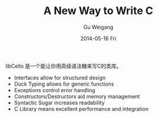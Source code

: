 #+TITLE:       A New Way to Write C
#+AUTHOR:      Gu Weigang
#+EMAIL:       guweigang@outlook.com
#+DATE:        2014-05-16 Fri
#+URI:         /blog/%y/%m/%d/A-New-Way-To-Write-C-Lang
#+KEYWORDS:    c, libCello
#+TAGS:        c
#+LANGUAGE:    zh_CN
#+OPTIONS:     H:3 num:nil toc:nil \n:nil ::t |:t ^:nil -:nil f:t *:t <:t
#+DESCRIPTION: 使用libCello，让我们重新定义C语言

libCello 是一个能让你用高级语法糖来写C的类库。

    - Interfaces allow for structured design
    - Duck Typing allows for generic functions
    - Exceptions control error handling
    - Constructors/Destructors aid memory management
    - Syntactic Sugar increases readability
    - C Library means excellent performance and integration
